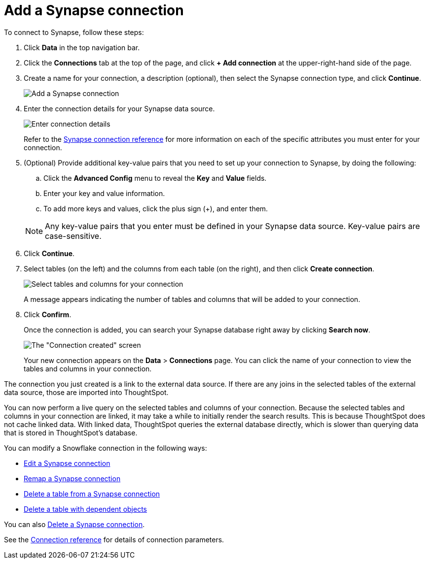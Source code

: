 = Add a Synapse connection
:last_updated: 9/21/2020
:linkattrs:
:experimental:

To connect to Synapse, follow these steps:

. Click *Data* in the top navigation bar.
. Click the *Connections* tab at the top of the page, and click *+ Add connection* at the upper-right-hand side of the page.
+
// ![Click "+ Add connection"]({{ site.baseurl }}/images/redshift-addconnection.png "Click "+ add connection"")
+
// ![]({{ site.baseurl }}/images/new-connection.png "New db connect")
. Create a name for your connection, a description (optional), then select the Synapse connection type, and click *Continue*.
+
image::synapse-connectiontype.png[Add a Synapse connection]

. Enter the connection details for your Synapse data source.
+
image::synapse-connectiondetails.png[Enter connection details]
+
Refer to the xref:connections-synapse-reference.adoc[Synapse connection reference] for more information on each of the specific attributes you must enter for your connection.

. (Optional) Provide additional key-value pairs that you need to set up your connection to Synapse, by doing the following:
 .. Click the *Advanced Config* menu to reveal the *Key* and *Value* fields.
 .. Enter your key and value information.
 .. To add more keys and values, click the plus sign (+), and enter them.

+
NOTE: Any key-value pairs that you enter must be defined in your Synapse data source.
Key-value pairs are case-sensitive.
. Click *Continue*.
. Select tables (on the left) and the columns from each table (on the right), and then click *Create connection*.
+
image::snowflake-selecttables.png[Select tables and columns for your connection]
// ![Select tables and columns for your connection]({{ site.baseurl }}/images/synapse-selecttables.png "Select tables and columns for your connection")
+
A message appears indicating the number of tables and columns that will be added to your connection.

. Click *Confirm*.
+
Once the connection is added, you can search your Synapse database right away by clicking *Search now*.
+
image::synapse-connectioncreated.png[The "Connection created" screen]
+
Your new connection appears on the *Data* > *Connections* page.
You can click the name of your connection to view the tables and columns in your connection.

The connection you just created is a link to the external data source.
If there are any joins in the selected tables of the external data source, those are imported into ThoughtSpot.

You can now perform a live query on the selected tables and columns of your connection.
Because the selected tables and columns in your connection are linked, it may take a while to initially render the search results.
This is because ThoughtSpot does not cache linked data.
With linked data, ThoughtSpot queries the external database directly, which is slower than querying data that is stored in ThoughtSpot's database.

You can modify a Snowflake connection in the following ways:

* xref:connections-synapse-edit.adoc[Edit a Synapse connection]
* xref:connections-synapse-remap.adoc[Remap a Synapse connection]
* xref:connections-synapse-delete-table.adoc[Delete a table from a Synapse connection]
* xref:connections-synapse-delete-table-dependencies.adoc[Delete a table with dependent objects]

You can also xref:connections-synapse-delete.adoc[Delete a Synapse connection].

See the xref:connections-synapse-reference.adoc[Connection reference] for details of connection parameters.

